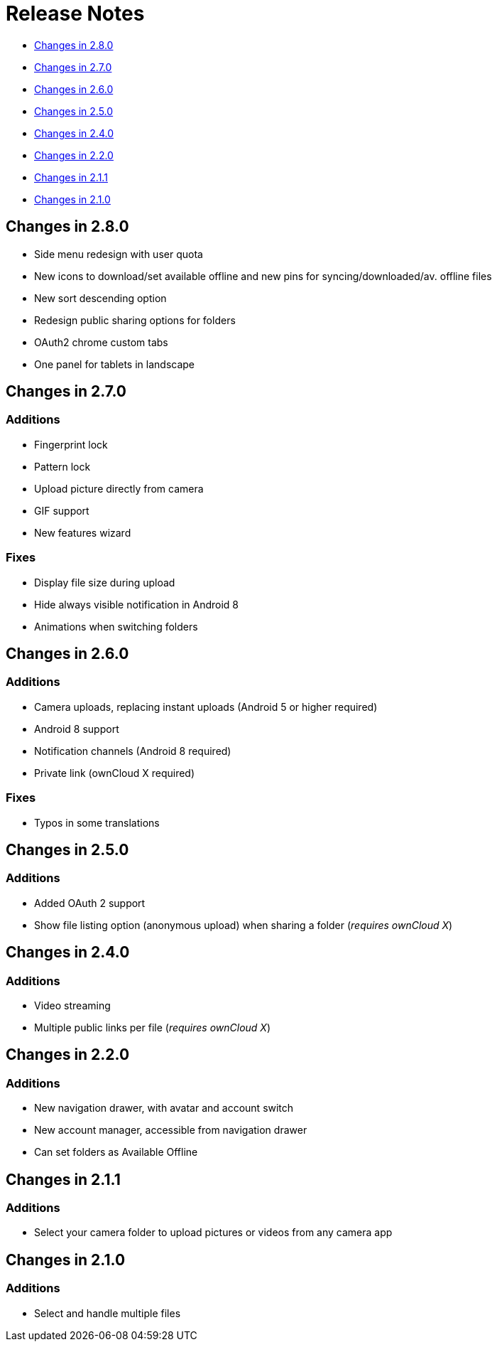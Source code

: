 = Release Notes

* xref:#_changes_in_2_7_0[Changes in 2.8.0]
* xref:#_changes_in_2_7_0[Changes in 2.7.0]
* xref:#_changes_in_2_6_0[Changes in 2.6.0]
* xref:#_changes_in_2_5_0[Changes in 2.5.0]
* xref:#_changes_in_2_4_0[Changes in 2.4.0]
* xref:#_changes_in_2_2_0[Changes in 2.2.0]
* xref:#_changes_in_2_1_1[Changes in 2.1.1]
* xref:#_changes_in_2_1_0[Changes in 2.1.0]

== Changes in 2.8.0

* Side menu redesign with user quota
* New icons to download/set available offline and new pins for syncing/downloaded/av. offline files
* New sort descending option
* Redesign public sharing options for folders
* OAuth2 chrome custom tabs 
* One panel for tablets in landscape

== Changes in 2.7.0

=== Additions

* Fingerprint lock
* Pattern lock
* Upload picture directly from camera
* GIF support
* New features wizard

=== Fixes

* Display file size during upload
* Hide always visible notification in Android 8
* Animations when switching folders

== Changes in 2.6.0

=== Additions

* Camera uploads, replacing instant uploads (Android 5 or higher required)
* Android 8 support
* Notification channels (Android 8 required)
* Private link (ownCloud X required)

=== Fixes

* Typos in some translations

== Changes in 2.5.0

=== Additions

* Added OAuth 2 support
* Show file listing option (anonymous upload) when sharing a folder (_requires ownCloud X_)

== Changes in 2.4.0

=== Additions

* Video streaming 
* Multiple public links per file (_requires ownCloud X_)

== Changes in 2.2.0

=== Additions

* New navigation drawer, with avatar and account switch
* New account manager, accessible from navigation drawer
* Can set folders as Available Offline

== Changes in 2.1.1

=== Additions

* Select your camera folder to upload pictures or videos from any camera app

== Changes in 2.1.0

=== Additions

* Select and handle multiple files
